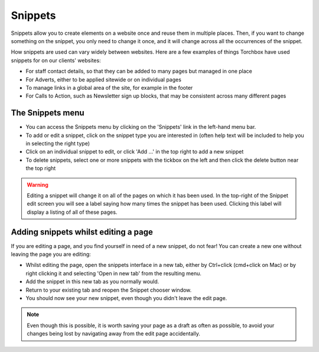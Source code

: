 Snippets
~~~~~~~~

Snippets allow you to create elements on a website once and reuse them in multiple places. Then, if you want to change something on the snippet, you only need to change it once, and it will change across all the occurrences of the snippet.

How snippets are used can vary widely between websites. Here are a few examples of things Torchbox have used snippets for on our clients' websites:

* For staff contact details, so that they can be added to many pages but managed in one place
* For Adverts, either to be applied sitewide or on individual pages
* To manage links in a global area of the site, for example in the footer
* For Calls to Action, such as Newsletter sign up blocks, that may be consistent across many different pages

The Snippets menu
-----------------

.. image:: ../../_static/images/screen33_snippet_menu.png

* You can access the Snippets menu by clicking on the 'Snippets' link in the left-hand menu bar.
* To add or edit a snippet, click on the snippet type you are interested in (often help text will be included to help you in selecting the right type)
* Click on an individual snippet to edit, or click 'Add ...' in the top right to add a new snippet
* To delete snippets, select one or more snippets with the tickbox on the left and then click the delete button near the top right

.. Warning::
    Editing a snippet will change it on all of the pages on which it has been used. In the top-right of the Snippet edit screen you will see a label saying how many times the snippet has been used. Clicking this label will display a listing of all of these pages.

.. image:: ../../_static/images/screen34_snippet_used_times.png

Adding snippets whilst editing a page
-------------------------------------

If you are editing a page, and you find yourself in need of a new snippet, do not fear! You can create a new one without leaving the page you are editing:

* Whilst editing the page, open the snippets interface in a new tab, either by Ctrl+click (cmd+click on Mac) or by right clicking it and selecting 'Open in new tab' from the resulting menu.
* Add the snippet in this new tab as you normally would.
* Return to your existing tab and reopen the Snippet chooser window.
* You should now see your new snippet, even though you didn't leave the edit page.

.. Note::
    Even though this is possible, it is worth saving your page as a draft as often as possible, to avoid your changes being lost by navigating away from the edit page accidentally.
